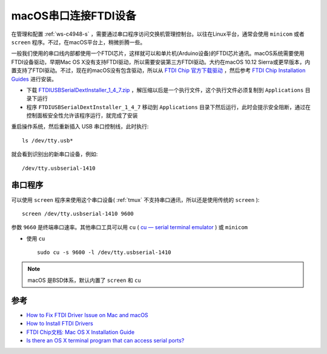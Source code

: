 .. _macos_ftdi_serial:

========================
macOS串口连接FTDI设备
========================

在管理和配置 :ref:`ws-c4948-s` ，需要通过串口程序访问交换机管理控制台。以往在Linux平台，通常会使用 ``minicom`` 或者 ``screen`` 程序。不过，在macOS平台上，稍微折腾一些。

一般我们使用的串口线内部都使用一个FTDI芯片，这样就可以和单片机(Arduino设备)的FTDI芯片通讯。macOS系统需要使用FTDI设备驱动，早期Mac OS X没有支持FTDI驱动，所以需要安装第三方FTDI驱动。大约在macOS 10.12 Sierra或更早版本，内置支持了FTDI驱动。不过，现在的macOS没有包含驱动，所以从 `FTDI Chip 官方下载驱动 <https://ftdichip.com/drivers/vcp-drivers/>`_ ，然后参考 `FTDI Chip Installation Guides <https://ftdichip.com/document/installation-guides/>`_ 进行安装。

- 下载 `FTDIUSBSerialDextInstaller_1_4_7.zip <https://www.ftdichip.com/Drivers/VCP/MacOSX/FTDIUSBSerialDextInstaller_1_4_7.zip>`_ ，解压缩以后是一个执行文件，这个执行文件必须复制到 ``Applications`` 目录下运行
- 程序 ``FTDIUSBSerialDextInstaller_1_4_7`` 移动到 ``Applications`` 目录下然后运行，此时会提示安全阻断，通过在控制面板安全性允许该程序运行，就完成了安装

重启操作系统，然后重新插入 USB 串口控制线，此时执行::

   ls /dev/tty.usb*

就会看到识别出的新串口设备，例如::

   /dev/tty.usbserial-1410

串口程序
============

可以使用 ``screen`` 程序来使用这个串口设备( :ref:`tmux` 不支持串口通讯，所以还是使用传统的 ``screen`` )::

   screen /dev/tty.usbserial-1410 9600

参数 ``9660`` 是终端串口速率。其他串口工具可以用 ``cu`` ( `cu — serial terminal emulator <https://man.openbsd.org/cu>`_ ) 或 ``minicom``

- 使用 ``cu`` ::

   sudo cu -s 9600 -l /dev/tty.usbserial-1410 

.. note::

   macOS 是BSD体系，默认内置了 ``screen`` 和 ``cu``

参考
=======

- `How to Fix FTDI Driver Issue on Mac and macOS <https://aloriumtech.com/how-to-fix-ftdi-driver-issue-on-mac-and-macos/>`_
- `How to Install FTDI Drivers <https://learn.sparkfun.com/tutorials/how-to-install-ftdi-drivers/mac>`_
- `FTDI Chip文档: Mac OS X Installation Guide <https://ftdichip.com/wp-content/uploads/2020/08/AN_134_FTDI_Drivers_Installation_Guide_for_MAC_OSX-1.pdf>`_ 
- `Is there an OS X terminal program that can access serial ports? <https://apple.stackexchange.com/questions/32834/is-there-an-os-x-terminal-program-that-can-access-serial-ports>`_
